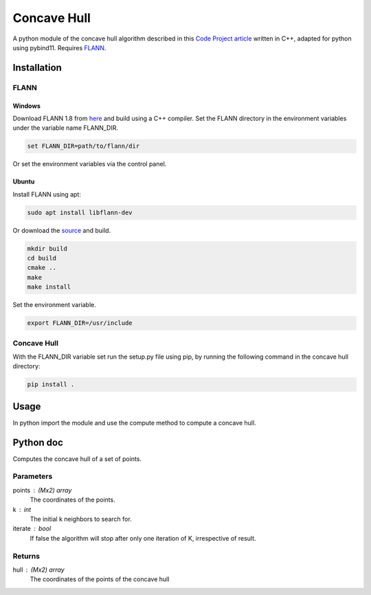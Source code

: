 ============
Concave Hull
============

A python module of the concave hull algorithm described in this `Code Project article`_ written in C++, adapted for python using pybind11. Requires FLANN_.

.. _`Code Project article`: https://www.codeproject.com/Articles/1201438/The-Concave-Hull-of-a-Set-of-Points
.. _FLANN: https://www.cs.ubc.ca/research/flann/

Installation
============

FLANN
-----

Windows
^^^^^^^

Download FLANN 1.8 from here_ and build using a C++ compiler. Set the FLANN directory in the environment variables under the variable name FLANN_DIR.

.. code-block::

    set FLANN_DIR=path/to/flann/dir

Or set the environment variables via the control panel.

Ubuntu
^^^^^^

Install FLANN using apt:

.. code-block::

    sudo apt install libflann-dev

Or download the source_ and build.

.. code-block::

    mkdir build
    cd build
    cmake ..
    make
    make install

Set the environment variable.

.. code-block::

    export FLANN_DIR=/usr/include

.. _here: https://www.cs.ubc.ca/research/flann/
.. _source: https://github.com/mariusmuja/flann

Concave Hull
------------
With the FLANN_DIR variable set run the setup.py file using pip, by running the following command in the concave hull directory:

.. code-block::

    pip install .

Usage
=====

In python import the module and use the compute method to compute a concave hull.

.. code-block::python

    import numpy as np
    import concave_hull

    point = np.random(20, 2)
    hull = concave_hull.compute(points, 3)

Python doc
==========

Computes the concave hull of a set of points.

Parameters
----------
points : (Mx2) array
    The coordinates of the points.
k : int
    The initial k neighbors to search for.
iterate : bool
    If false the algorithm will stop after only one iteration of K, irrespective of result.

Returns
-------
hull : (Mx2) array
    The coordinates of the points of the concave hull

